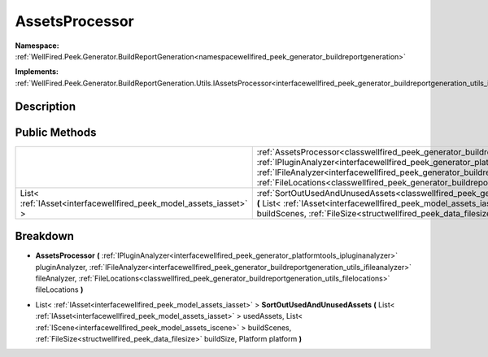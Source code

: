 .. _classwellfired_peek_generator_buildreportgeneration_utils_assetsprocessor:

AssetsProcessor
================

**Namespace:** :ref:`WellFired.Peek.Generator.BuildReportGeneration<namespacewellfired_peek_generator_buildreportgeneration>`

**Implements:** :ref:`WellFired.Peek.Generator.BuildReportGeneration.Utils.IAssetsProcessor<interfacewellfired_peek_generator_buildreportgeneration_utils_iassetsprocessor>`


Description
------------



Public Methods
---------------

+---------------------------------------------------------------------+---------------------------------------------------------------------------------------------------------------------------------------------------------------------------------------------------------------------------------------------------------------------------------------------------------------------------------------------------------------------------------------------------------------------------------------------------------------------------------------+
|                                                                     |:ref:`AssetsProcessor<classwellfired_peek_generator_buildreportgeneration_utils_assetsprocessor_1ad62cf6cbca49d22887c32c554d11e1c5>` **(** :ref:`IPluginAnalyzer<interfacewellfired_peek_generator_platformtools_ipluginanalyzer>` pluginAnalyzer, :ref:`IFileAnalyzer<interfacewellfired_peek_generator_buildreportgeneration_utils_ifileanalyzer>` fileAnalyzer, :ref:`FileLocations<classwellfired_peek_generator_buildreportgeneration_utils_filelocations>` fileLocations **)**   |
+---------------------------------------------------------------------+---------------------------------------------------------------------------------------------------------------------------------------------------------------------------------------------------------------------------------------------------------------------------------------------------------------------------------------------------------------------------------------------------------------------------------------------------------------------------------------+
|List< :ref:`IAsset<interfacewellfired_peek_model_assets_iasset>` >   |:ref:`SortOutUsedAndUnusedAssets<classwellfired_peek_generator_buildreportgeneration_utils_assetsprocessor_1aa8b68ed859c31f03acdfc8ee26c68977>` **(** List< :ref:`IAsset<interfacewellfired_peek_model_assets_iasset>` > usedAssets, List< :ref:`IScene<interfacewellfired_peek_model_assets_iscene>` > buildScenes, :ref:`FileSize<structwellfired_peek_data_filesize>` buildSize, Platform platform **)**                                                                            |
+---------------------------------------------------------------------+---------------------------------------------------------------------------------------------------------------------------------------------------------------------------------------------------------------------------------------------------------------------------------------------------------------------------------------------------------------------------------------------------------------------------------------------------------------------------------------+

Breakdown
----------

.. _classwellfired_peek_generator_buildreportgeneration_utils_assetsprocessor_1ad62cf6cbca49d22887c32c554d11e1c5:

-  **AssetsProcessor** **(** :ref:`IPluginAnalyzer<interfacewellfired_peek_generator_platformtools_ipluginanalyzer>` pluginAnalyzer, :ref:`IFileAnalyzer<interfacewellfired_peek_generator_buildreportgeneration_utils_ifileanalyzer>` fileAnalyzer, :ref:`FileLocations<classwellfired_peek_generator_buildreportgeneration_utils_filelocations>` fileLocations **)**

.. _classwellfired_peek_generator_buildreportgeneration_utils_assetsprocessor_1aa8b68ed859c31f03acdfc8ee26c68977:

- List< :ref:`IAsset<interfacewellfired_peek_model_assets_iasset>` > **SortOutUsedAndUnusedAssets** **(** List< :ref:`IAsset<interfacewellfired_peek_model_assets_iasset>` > usedAssets, List< :ref:`IScene<interfacewellfired_peek_model_assets_iscene>` > buildScenes, :ref:`FileSize<structwellfired_peek_data_filesize>` buildSize, Platform platform **)**

